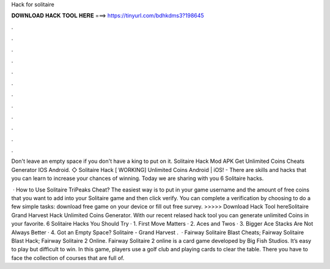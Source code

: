 Hack for solitaire



𝐃𝐎𝐖𝐍𝐋𝐎𝐀𝐃 𝐇𝐀𝐂𝐊 𝐓𝐎𝐎𝐋 𝐇𝐄𝐑𝐄 ===> https://tinyurl.com/bdhkdms3?198645



.



.



.



.



.



.



.



.



.



.



.



.

Don't leave an empty space if you don't have a king to put on it. Solitaire Hack Mod APK Get Unlimited Coins Cheats Generator IOS Android. ◇ Solitaire Hack [ WORKING] Unlimited Coins Android | iOS! - There are skills and hacks that you can learn to increase your chances of winning. Today we are sharing with you 6 Solitaire hacks.

 · How to Use Solitaire TriPeaks Cheat? The easiest way is to put in your game username and the amount of free coins that you want to add into your Solitaire game and then click verify. You can complete a verification by choosing to do a few simple tasks: download free game on your device or fill out free survey. >>>>> Download Hack Tool hereSolitaire Grand Harvest Hack Unlimited Coins Generator. With our recent relased hack tool you can generate unlimited Coins in your favorite. 6 Solitaire Hacks You Should Try · 1. First Move Matters · 2. Aces and Twos · 3. Bigger Ace Stacks Are Not Always Better · 4. Got an Empty Space? Solitaire - Grand Harvest .  · Fairway Solitaire Blast Cheats; Fairway Solitaire Blast Hack; Fairway Solitaire 2 Online. Fairway Solitaire 2 online is a card game developed by Big Fish Studios. It’s easy to play but difficult to win. In this game, players use a golf club and playing cards to clear the table. There you have to face the collection of courses that are full of.

